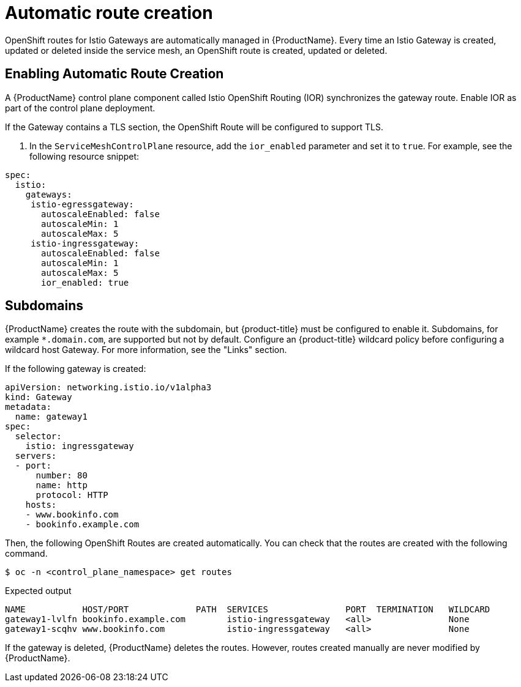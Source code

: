 ////
[role="_abstract"]
This TASK module included in the following assemblies:
// * service_mesh/v1x/ossm-traffic-manage.adoc
////

[id="ossm-auto-route-1x_{context}"]
= Automatic route creation

OpenShift routes for Istio Gateways are automatically managed in {ProductName}. Every time an Istio Gateway is created, updated or deleted inside the service mesh, an OpenShift route is created, updated or deleted.

[id="ossm-auto-route-enable_{context}"]
== Enabling Automatic Route Creation
A {ProductName} control plane component called Istio OpenShift Routing (IOR) synchronizes the gateway route. Enable IOR as part of the control plane deployment.

If the Gateway contains a TLS section, the OpenShift Route will be configured to support TLS.

. In the `ServiceMeshControlPlane` resource, add the `ior_enabled` parameter and set it to `true`. For example, see the following resource snippet:

[source,yaml]
----
spec:
  istio:
    gateways:
     istio-egressgateway:
       autoscaleEnabled: false
       autoscaleMin: 1
       autoscaleMax: 5
     istio-ingressgateway:
       autoscaleEnabled: false
       autoscaleMin: 1
       autoscaleMax: 5
       ior_enabled: true
----


[id="ossm-auto-route-subdomains_{context}"]
== Subdomains

{ProductName} creates the route with the subdomain, but {product-title} must be configured to enable it. Subdomains, for example `*.domain.com`, are supported but not by default. Configure an {product-title} wildcard policy before configuring a wildcard host Gateway. For more information, see the "Links" section.

If the following gateway is created:

[source,yaml]
----
apiVersion: networking.istio.io/v1alpha3
kind: Gateway
metadata:
  name: gateway1
spec:
  selector:
    istio: ingressgateway
  servers:
  - port:
      number: 80
      name: http
      protocol: HTTP
    hosts:
    - www.bookinfo.com
    - bookinfo.example.com
----

Then, the following OpenShift Routes are created automatically. You can check that the routes are created with the following command.

[source,terminal]
----
$ oc -n <control_plane_namespace> get routes
----

.Expected output
[source,terminal]
----
NAME           HOST/PORT             PATH  SERVICES               PORT  TERMINATION   WILDCARD
gateway1-lvlfn bookinfo.example.com        istio-ingressgateway   <all>               None
gateway1-scqhv www.bookinfo.com            istio-ingressgateway   <all>               None
----

If the gateway is deleted, {ProductName} deletes the routes. However, routes created manually are never modified by {ProductName}.
